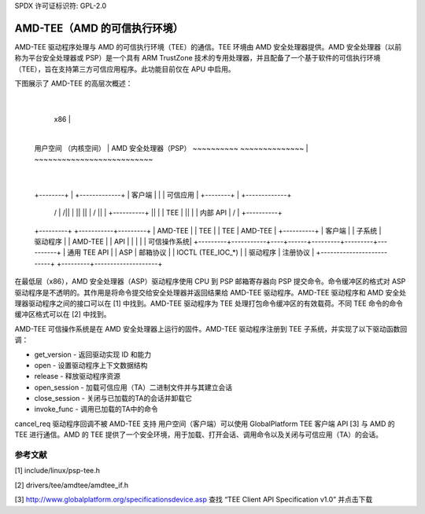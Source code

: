 SPDX 许可证标识符: GPL-2.0

=============================================
AMD-TEE（AMD 的可信执行环境）
=============================================

AMD-TEE 驱动程序处理与 AMD 的可信执行环境（TEE）的通信。TEE 环境由 AMD 安全处理器提供。AMD 安全处理器（以前称为平台安全处理器或 PSP）是一个具有 ARM TrustZone 技术的专用处理器，并且配备了一个基于软件的可信执行环境（TEE），旨在支持第三方可信应用程序。此功能目前仅在 APU 中启用。

下图展示了 AMD-TEE 的高层次概述：

                                             |
    x86                                      |
                                             |
 用户空间            （内核空间）           |    AMD 安全处理器（PSP）
 ~~~~~~~~~~            ~~~~~~~~~~~~~~        |    ~~~~~~~~~~~~~~~~~~~~~~~~~~
                                             |
 +--------+                                  |       +-------------+
 | 客户端 |                                  |       | 可信应用   |
 +--------+                                  |       +-------------+
     /\                                      |             /\
     ||                                      |             ||
     ||                                      |             \/
     ||                                      |         +----------+
     ||                                      |         |   TEE    |
     ||                                      |         | 内部 API |
     \/                                      |         +----------+
 +---------+           +-----------+---------+         | AMD-TEE  |
 | TEE     |           | TEE       | AMD-TEE |         +----------+
 | 客户端  |           | 子系统    | 驱动程序 |         | AMD-TEE  |
 | API     |           |           |         |         | 可信操作系统|
 +---------+-----------+----+------+---------+---------+----------+
 | 通用 TEE API        |      | ASP     |      邮箱协议       |
 | IOCTL (TEE_IOC_*)   |      | 驱动程序 | 注册协议           |
 +--------------------------+      +---------+--------------------+

在最低层（x86），AMD 安全处理器（ASP）驱动程序使用 CPU 到 PSP 邮箱寄存器向 PSP 提交命令。命令缓冲区的格式对 ASP 驱动程序是不透明的。其作用是将命令提交给安全处理器并返回结果给 AMD-TEE 驱动程序。AMD-TEE 驱动程序和 AMD 安全处理器驱动程序之间的接口可以在 [1] 中找到。AMD-TEE 驱动程序为 TEE 处理打包命令缓冲区的有效载荷。不同 TEE 命令的命令缓冲区格式可以在 [2] 中找到。

AMD-TEE 可信操作系统是在 AMD 安全处理器上运行的固件。AMD-TEE 驱动程序注册到 TEE 子系统，并实现了以下驱动函数回调：

* get_version - 返回驱动实现 ID 和能力
* open - 设置驱动程序上下文数据结构
* release - 释放驱动程序资源
* open_session - 加载可信应用（TA）二进制文件并与其建立会话
* close_session - 关闭与已加载的TA的会话并卸载它
* invoke_func - 调用已加载的TA中的命令
cancel_req 驱动程序回调不被 AMD-TEE 支持
用户空间（客户端）可以使用 GlobalPlatform TEE 客户端 API [3] 与 AMD 的 TEE 进行通信。AMD 的 TEE 提供了一个安全环境，用于加载、打开会话、调用命令以及关闭与可信应用（TA）的会话。

参考文献
==========

[1] include/linux/psp-tee.h

[2] drivers/tee/amdtee/amdtee_if.h

[3] http://www.globalplatform.org/specificationsdevice.asp 查找 “TEE Client API Specification v1.0” 并点击下载
